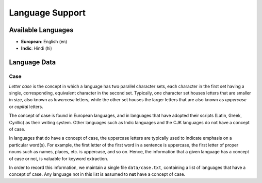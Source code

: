 ================
Language Support
================

Available Languages
===================

* **European**: English (en)
* **Indic**: Hindi (hi)

Language Data
=============

Case
----

*Letter case* is the concept in which a language has two parallel character sets, each character in the first set having a single, corresponding, equivalent character in the second set.
Typically, one character set houses letters that are smaller in size, also known as *lowercase* letters, while the other set houses the larger letters that are also known as *uppercase* or *capital* letters.

The concept of case is found in European languages, and in languages that have adopted their scripts (Latin, Greek, Cyrillic) as their writing system.
Other languages such as Indic languages and the CJK languages do not have a concept of case.

In languages that do have a concept of case, the uppercase letters are typically used to indicate emphasis on a particular word(s).
For example, the first letter of the first word in a sentence is uppercase, the first letter of proper nouns such as names, places, etc. is uppercase, and so on.
Hence, the information that a given language has a concept of case or not, is valuable for keyword extraction.

In order to record this information, we maintain a single file ``data/case.txt``, containing a list of languages that have a concept of case.
Any language not in this list is assumed to **not** have a concept of case.
